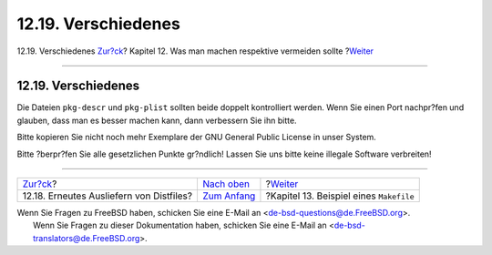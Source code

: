 ====================
12.19. Verschiedenes
====================

.. raw:: html

   <div class="navheader">

12.19. Verschiedenes
`Zur?ck <dads-rerolling-distfiles.html>`__?
Kapitel 12. Was man machen respektive vermeiden sollte
?\ `Weiter <porting-samplem.html>`__

--------------

.. raw:: html

   </div>

.. raw:: html

   <div class="sect1">

.. raw:: html

   <div class="titlepage" xmlns="">

.. raw:: html

   <div>

.. raw:: html

   <div>

12.19. Verschiedenes
--------------------

.. raw:: html

   </div>

.. raw:: html

   </div>

.. raw:: html

   </div>

Die Dateien ``pkg-descr`` und ``pkg-plist`` sollten beide doppelt
kontrolliert werden. Wenn Sie einen Port nachpr?fen und glauben, dass
man es besser machen kann, dann verbessern Sie ihn bitte.

Bitte kopieren Sie nicht noch mehr Exemplare der GNU General Public
License in unser System.

Bitte ?berpr?fen Sie alle gesetzlichen Punkte gr?ndlich! Lassen Sie uns
bitte keine illegale Software verbreiten!

.. raw:: html

   </div>

.. raw:: html

   <div class="navfooter">

--------------

+-----------------------------------------------+-------------------------------------+--------------------------------------------+
| `Zur?ck <dads-rerolling-distfiles.html>`__?   | `Nach oben <porting-dads.html>`__   | ?\ `Weiter <porting-samplem.html>`__       |
+-----------------------------------------------+-------------------------------------+--------------------------------------------+
| 12.18. Erneutes Ausliefern von Distfiles?     | `Zum Anfang <index.html>`__         | ?Kapitel 13. Beispiel eines ``Makefile``   |
+-----------------------------------------------+-------------------------------------+--------------------------------------------+

.. raw:: html

   </div>

| Wenn Sie Fragen zu FreeBSD haben, schicken Sie eine E-Mail an
  <de-bsd-questions@de.FreeBSD.org\ >.
|  Wenn Sie Fragen zu dieser Dokumentation haben, schicken Sie eine
  E-Mail an <de-bsd-translators@de.FreeBSD.org\ >.
